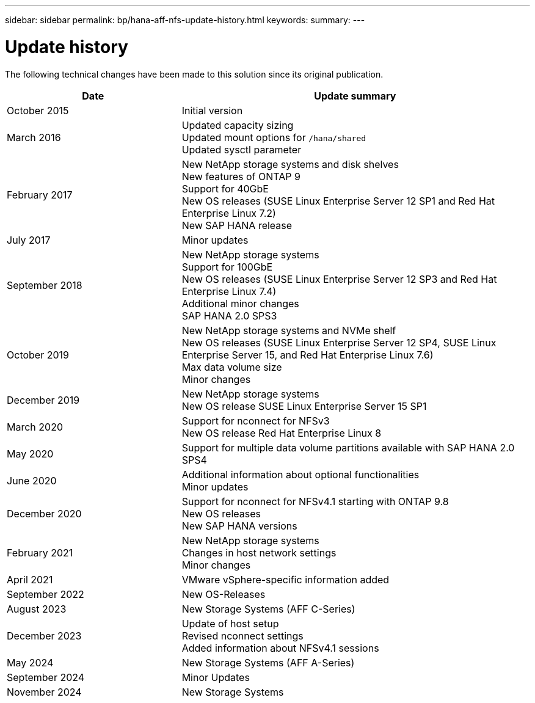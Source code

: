 ---
sidebar: sidebar
permalink: bp/hana-aff-nfs-update-history.html
keywords:
summary:
---

= Update history
:hardbreaks:
:nofooter:
:icons: font
:linkattrs:
:imagesdir: ../media/

[.lead]
The following technical changes have been made to this solution since its original publication.

[cols=2*,options="header",cols="25,50"]
|===

| Date
| Update summary
| October 2015 | Initial version
| March 2016 | Updated capacity sizing
Updated mount options for `/hana/shared`
Updated sysctl parameter
| February 2017 | New NetApp storage systems and disk shelves
New features of ONTAP 9
Support for 40GbE
New OS releases (SUSE Linux Enterprise Server 12 SP1 and Red Hat Enterprise Linux 7.2)
New SAP HANA release
| July 2017 | Minor updates
 | September 2018 | New NetApp storage systems
Support for 100GbE
New OS releases (SUSE Linux Enterprise Server 12 SP3 and Red Hat Enterprise Linux 7.4)
Additional minor changes
SAP HANA 2.0 SPS3
| October 2019 | New NetApp storage systems and NVMe shelf
New OS releases (SUSE Linux Enterprise Server 12 SP4, SUSE Linux Enterprise Server 15, and Red Hat Enterprise Linux 7.6)
Max data volume size
Minor changes
| December 2019 | New NetApp storage systems
New OS release SUSE Linux Enterprise Server 15 SP1
| March 2020 | Support for nconnect for NFSv3
New OS release Red Hat Enterprise Linux 8
| May 2020 | Support for multiple data volume partitions available with SAP HANA 2.0 SPS4
| June 2020 | Additional information about optional functionalities
Minor updates
| December 2020 | Support for nconnect for NFSv4.1 starting with ONTAP 9.8
New OS releases
New SAP HANA versions
| February 2021 | New NetApp storage systems
Changes in host network settings
Minor changes
| April 2021 | VMware vSphere-specific information added
| September 2022 | New OS-Releases 
| August 2023 | New Storage Systems (AFF C-Series) 
| December 2023 | Update of host setup
Revised nconnect settings
Added information about NFSv4.1 sessions 
| May 2024 | New Storage Systems (AFF A-Series)
| September 2024 | Minor Updates 
| November 2024 | New Storage Systems
|===
